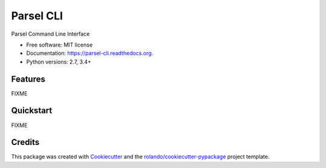 ==========
Parsel CLI
==========

.. image:: https://img.shields.io/pypi/v/parsel-cli.svg
        :target: https://pypi.python.org/pypi/parsel-cli

.. image:: https://img.shields.io/pypi/pyversions/parsel-cli.svg
        :target: https://pypi.python.org/pypi/parsel-cli

.. image:: https://readthedocs.org/projects/parsel-cli/badge/?version=latest
        :target: https://readthedocs.org/projects/parsel-cli/?badge=latest
        :alt: Documentation Status

.. image:: https://img.shields.io/travis/rolando/parsel-cli.svg
        :target: https://travis-ci.org/rolando/parsel-cli

.. image:: https://codecov.io/github/rolando/parsel-cli/coverage.svg?branch=master
    :alt: Coverage Status
    :target: https://codecov.io/github/rolando/parsel-cli

.. image:: https://landscape.io/github/rolando/parsel-cli/master/landscape.svg?style=flat
    :target: https://landscape.io/github/rolando/parsel-cli/master
    :alt: Code Quality Status

.. image:: https://requires.io/github/rolando/parsel-cli/requirements.svg?branch=master
    :alt: Requirements Status
    :target: https://requires.io/github/rolando/parsel-cli/requirements/?branch=master

Parsel Command Line Interface

* Free software: MIT license
* Documentation: https://parsel-cli.readthedocs.org.
* Python versions: 2.7, 3.4+

Features
--------

FIXME

Quickstart
----------

FIXME

Credits
-------

This package was created with Cookiecutter_ and the `rolando/cookiecutter-pypackage`_ project template.

.. _Cookiecutter: https://github.com/audreyr/cookiecutter
.. _`rolando/cookiecutter-pypackage`: https://github.com/rolando/cookiecutter-pypackage
